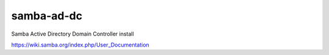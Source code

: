 samba-ad-dc
===========

Samba Active Directory Domain Controller install

https://wiki.samba.org/index.php/User_Documentation

